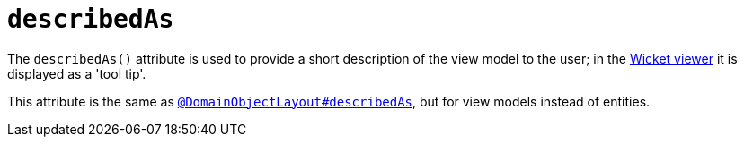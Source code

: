= `describedAs`
:Notice: Licensed to the Apache Software Foundation (ASF) under one or more contributor license agreements. See the NOTICE file distributed with this work for additional information regarding copyright ownership. The ASF licenses this file to you under the Apache License, Version 2.0 (the "License"); you may not use this file except in compliance with the License. You may obtain a copy of the License at. http://www.apache.org/licenses/LICENSE-2.0 . Unless required by applicable law or agreed to in writing, software distributed under the License is distributed on an "AS IS" BASIS, WITHOUT WARRANTIES OR  CONDITIONS OF ANY KIND, either express or implied. See the License for the specific language governing permissions and limitations under the License.
:page-partial:


The `describedAs()` attribute is used to provide a short description of the view model to the user; in the xref:vw:ROOT:about.adoc[Wicket viewer] it is displayed as a 'tool tip'.

This attribute is the same as xref:refguide:applib-ant:DomainObjectLayout.adoc#describedAs[`@DomainObjectLayout#describedAs`], but for view models instead of entities.

